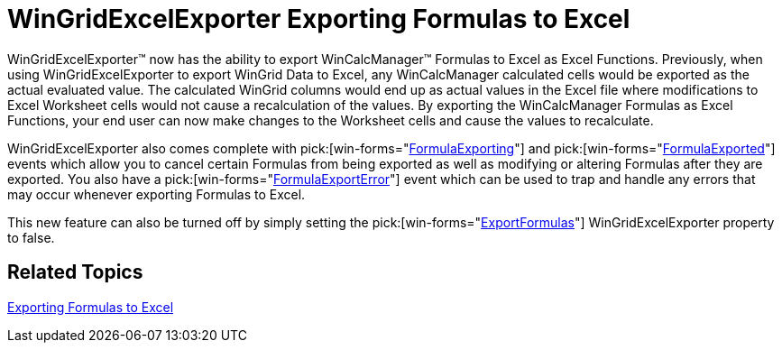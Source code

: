 ﻿////

|metadata|
{
    "name": "win-whats-new-wingridexcelexporter-exporting-formulas-to-excel",
    "controlName": [],
    "tags": [],
    "guid": "{6B98870C-2021-49C6-AFBA-B7F24B2A7CC7}",  
    "buildFlags": [],
    "createdOn": "2008-11-09T14:40:32Z"
}
|metadata|
////

= WinGridExcelExporter Exporting Formulas to Excel

WinGridExcelExporter™ now has the ability to export WinCalcManager™ Formulas to Excel as Excel Functions. Previously, when using WinGridExcelExporter to export WinGrid Data to Excel, any WinCalcManager calculated cells would be exported as the actual evaluated value. The calculated WinGrid columns would end up as actual values in the Excel file where modifications to Excel Worksheet cells would not cause a recalculation of the values. By exporting the WinCalcManager Formulas as Excel Functions, your end user can now make changes to the Worksheet cells and cause the values to recalculate.

WinGridExcelExporter also comes complete with  pick:[win-forms="link:{ApiPlatform}win.ultrawingrid.excelexport{ApiVersion}~infragistics.win.ultrawingrid.excelexport.ultragridexcelexporter~formulaexporting_ev.html[FormulaExporting]"]  and  pick:[win-forms="link:{ApiPlatform}win.ultrawingrid.excelexport{ApiVersion}~infragistics.win.ultrawingrid.excelexport.ultragridexcelexporter~formulaexported_ev.html[FormulaExported]"]  events which allow you to cancel certain Formulas from being exported as well as modifying or altering Formulas after they are exported. You also have a  pick:[win-forms="link:{ApiPlatform}win.ultrawingrid.excelexport{ApiVersion}~infragistics.win.ultrawingrid.excelexport.ultragridexcelexporter~formulaexporterror_ev.html[FormulaExportError]"]  event which can be used to trap and handle any errors that may occur whenever exporting Formulas to Excel.

This new feature can also be turned off by simply setting the  pick:[win-forms="link:{ApiPlatform}win.ultrawingrid.excelexport{ApiVersion}~infragistics.win.ultrawingrid.excelexport.ultragridexcelexporter~exportformulas.html[ExportFormulas]"]  WinGridExcelExporter property to false.

== *Related Topics*

link:wingridexcelexporter-exporting-formulas-to-excel.html[Exporting Formulas to Excel]